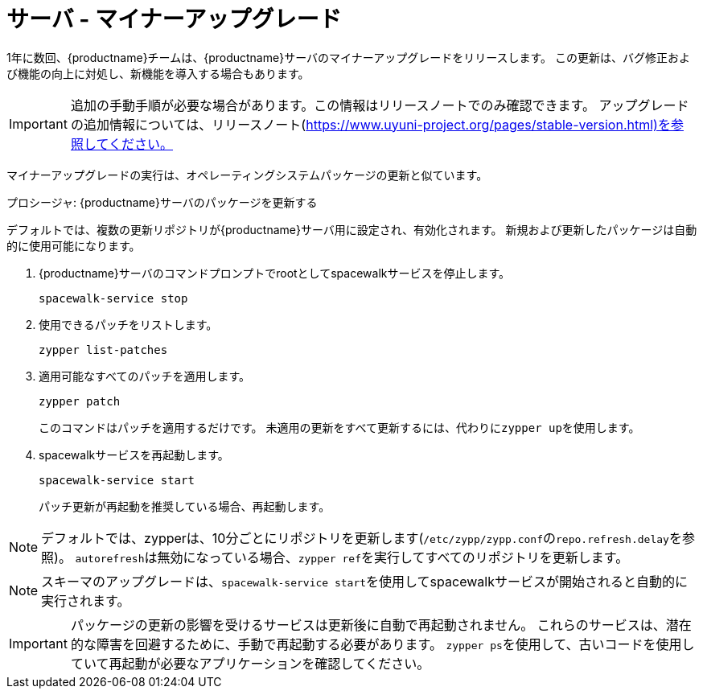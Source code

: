 [server-minor-upgrade]
= サーバ - マイナーアップグレード

1年に数回、{productname}チームは、{productname}サーバのマイナーアップグレードをリリースします。 この更新は、バグ修正および機能の向上に対処し、新機能を導入する場合もあります。

[IMPORTANT]
====
追加の手動手順が必要な場合があります。この情報はリリースノートでのみ確認できます。 アップグレードの追加情報については、リリースノート(https://www.uyuni-project.org/pages/stable-version.html)を参照してください。
====

マイナーアップグレードの実行は、オペレーティングシステムパッケージの更新と似ています。

.プロシージャ: {productname}サーバのパッケージを更新する

デフォルトでは、複数の更新リポジトリが{productname}サーバ用に設定され、有効化されます。 新規および更新したパッケージは自動的に使用可能になります。

. {productname}サーバのコマンドプロンプトでrootとしてspacewalkサービスを停止します。
+
----
spacewalk-service stop
----
. 使用できるパッチをリストします。
+
----
zypper list-patches
----
. 適用可能なすべてのパッチを適用します。
+
----
zypper patch
----
+
このコマンドはパッチを適用するだけです。
  未適用の更新をすべて更新するには、代わりに[command]``zypper up``を使用します。
. spacewalkサービスを再起動します。
+
----
spacewalk-service start
----
+
パッチ更新が再起動を推奨している場合、再起動します。

[NOTE]
====
デフォルトでは、zypperは、10分ごとにリポジトリを更新します([path]``/etc/zypp/zypp.conf``の``repo.refresh.delay``を参照)。 ``autorefresh``は無効になっている場合、[command]``zypper ref``を実行してすべてのリポジトリを更新します。
====

[NOTE]
====

ifeval::[{suma-content} == true]
{productname} 4.1以降では、[command]``spacewalk-schema-upgrade``は不要になりました。
endif::[]

ifeval::[{uyuni-content} == true]
{productname} 2020.04以降では、[command]``spacewalk-schema-upgrade``は不要になりました。
endif::[]

スキーマのアップグレードは、[command]``spacewalk-service start``を使用してspacewalkサービスが開始されると自動的に実行されます。

====

[IMPORTANT]
====
パッケージの更新の影響を受けるサービスは更新後に自動で再起動されません。 これらのサービスは、潜在的な障害を回避するために、手動で再起動する必要があります。 [command]``zypper ps``を使用して、古いコードを使用していて再起動が必要なアプリケーションを確認してください。
====
